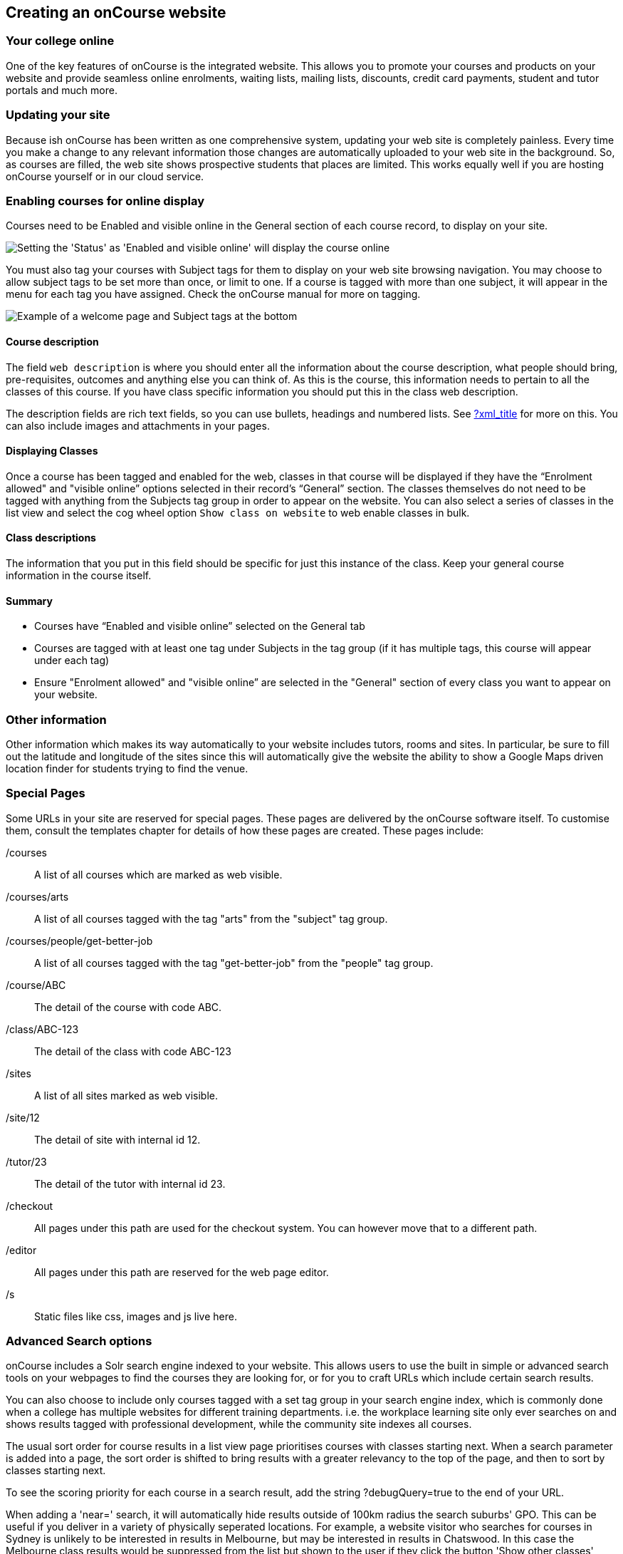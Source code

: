 [[adding_content]]
== Creating an onCourse website

=== Your college online

One of the key features of onCourse is the integrated website.
This allows you to promote your courses and products on your website and provide seamless online enrolments, waiting lists, mailing lists, discounts, credit card payments, student and tutor portals and much more.

=== Updating your site

Because ish onCourse has been written as one comprehensive system, updating your web site is completely painless.
Every time you make a change to any relevant information those changes are automatically uploaded to your web site in the background.
So, as courses are filled, the web site shows prospective students that places are limited.
This works equally well if you are hosting onCourse yourself or in our cloud service.

=== Enabling courses for online display

Courses need to be Enabled and visible online in the General section of each course record, to display on your site.

image:images/visibleOnline.png[ Setting the 'Status' as 'Enabled and visible online' will display the course online,scaledwidth=100.0%]

You must also tag your courses with Subject tags for them to display on your web site browsing navigation.
You may choose to allow subject tags to be set more than once, or limit to one.
If a course is tagged with more than one subject, it will appear in the menu for each tag you have assigned.
Check the onCourse manual for more on tagging.

image:images/WelcomePageSubjectTag.png[ Example of a welcome page and Subject tags at the bottom,scaledwidth=100.0%]

==== Course description

The field `web description` is where you should enter all the information about the course description, what people should bring, pre-requisites, outcomes and anything else you can think of.
As this is the course, this information needs to pertain to all the classes of this course.
If you have class specific information you should put this in the class web description.

The description fields are rich text fields, so you can use bullets, headings and numbered lists.
See link:#[?xml_title] for more on this.
You can also include images and attachments in your pages.

==== Displaying Classes

Once a course has been tagged and enabled for the web, classes in that course will be displayed if they have the “Enrolment allowed" and "visible online” options selected in their record's “General” section.
The classes themselves do not need to be tagged with anything from the Subjects tag group in order to appear on the website.
You can also select a series of classes in the list view and select the cog wheel option `Show class on website` to web enable classes in bulk.

==== Class descriptions

The information that you put in this field should be specific for just this instance of the class.
Keep your general course information in the course itself.

==== Summary

* Courses have “Enabled and visible online” selected on the General tab
* Courses are tagged with at least one tag under Subjects in the tag group (if it has multiple tags, this course will appear under each tag)
* Ensure "Enrolment allowed" and "visible online” are selected in the "General" section of every class you want to appear on your website.

=== Other information

Other information which makes its way automatically to your website includes tutors, rooms and sites.
In particular, be sure to fill out the latitude and longitude of the sites since this will automatically give the website the ability to show a Google Maps driven location finder for students trying to find the venue.

=== Special Pages

Some URLs in your site are reserved for special pages.
These pages are delivered by the onCourse software itself.
To customise them, consult the templates chapter for details of how these pages are created.
These pages include:

/courses::
A list of all courses which are marked as web visible.
/courses/arts::
A list of all courses tagged with the tag "arts" from the "subject" tag group.
/courses/people/get-better-job::
A list of all courses tagged with the tag "get-better-job" from the "people" tag group.
/course/ABC::
The detail of the course with code ABC.
/class/ABC-123::
The detail of the class with code ABC-123
/sites::
A list of all sites marked as web visible.
/site/12::
The detail of site with internal id 12.
/tutor/23::
The detail of the tutor with internal id 23.
/checkout::
All pages under this path are used for the checkout system.
You can however move that to a different path.
/editor::
All pages under this path are reserved for the web page editor.
/s::
Static files like css, images and js live here.

=== Advanced Search options

onCourse includes a Solr search engine indexed to your website.
This allows users to use the built in simple or advanced search tools on your webpages to find the courses they are looking for, or for you to craft URLs which include certain search results.

You can also choose to include only courses tagged with a set tag group in your search engine index, which is commonly done when a college has multiple websites for different training departments. i.e. the workplace learning site only ever searches on and shows results tagged with professional development, while the community site indexes all courses.

The usual sort order for course results in a list view page prioritises courses with classes starting next.
When a search parameter is added into a page, the sort order is shifted to bring results with a greater relevancy to the top of the page, and then to sort by classes starting next.

To see the scoring priority for each course in a search result, add the string ?debugQuery=true to the end of your URL.

When adding a 'near=' search, it will automatically hide results outside of 100km radius the search suburbs' GPO. This can be useful if you deliver in a variety of physically seperated locations.
For example, a website visitor who searches for courses in Sydney is unlikely to be interested in results in Melbourne, but may be interested in results in Chatswood.
In this case the Melbourne class results would be suppressed from the list but shown to the user if they click the button 'Show other classes'

Classes that are full or classes that are cancelled are suppressed from results list pages in the same way.

Searches created by website users are always run against all your courses e.g. www.myurl.com/courses?s=whatever

If you want to craft some specific searches to put behind image banners, promotional ads or other links, you can build your search within a tag group URL to make the results more specific.
For example, if you want a promo for day time cooking classes your search might be www.myurl.com/courses/cooking?time=day which will find all the courses tagged with the subject tag group named cooking that have classes running during the day time.

The onCourse search options available are:

/courses?s=cook::
This is standard keyword search, which includes stemming so the term cook will find cook, cooks, cooking, cookery ect.
The search results prioritise courses where the search term appears in the course name, over courses where it appears in the course description.
/courses?near=Chatswood+2057::
Search on both the Suburb+postcode.
While the search may work without the postcode, adding the postcode is essential to determine location if the suburb exists in multiple states.
/courses?price=200::
This searches for classes with an enrolment fee less than the specified dollar value.
/courses?tutorId=1234::
This searches for all classes that the tutor with ID number 1234 is currently teaching.
To find what a tutors ID is you will need to find a class that is online and one the tutor currently teaches.
Then right click on their name, in the class block, and open the link in a new window/tab.
The tutors ID will be the last few digits of the URL. So if the URL is www.yoursite.com.au/tutor/3, then the tutor ID is 3.
/courses?time=day::
Searching for a day class means the first session commences before 5pm.
/courses?time=evening::
Searching evening means the session starts after 5pm.
/courses?day=mon::
This searches for a class where the first session is on Monday.
/courses?day=tues::
This searches for a class where the first session is on Tuesday.
/courses?day=wed::
This searches for a class where the first session is on Wednesday.
/courses?day=thurs::
This searches for a class where the first session is on Thursday.
/courses?day=fri::
This searches for a class where the first session is on Friday.
/courses?day=sat::
This searches for a class where the first session is on Saturday.
/courses?day=sun::
This searches for a class where the first session is on Sunday.
/courses?day=weekday::
A weekday class means the first session is held Monday to Friday.
/courses?day=weekend::
A weekend search means the class starts on a Saturday or Sunday.
/courses?after=20141201::
This will show class that start after the date 1/12/2014. The date in the search is in format yyyymmdd.
/courses?before=20150101::
This will show classes that start before 1/1/2015. The date in the search is in format yyyymmdd.
This can be used in combination with the after search option to create a date range.
/courses/cooking?tag=delivery/School+holidays::
This search allows you search for courses that are tagged with multiple tags.
You must use the full secondary tag path.
This means the course is tagged with both the landing page tag (usually the tag group from within the subjects tag) and the search term tag.

Multiple search teams can be concatenated to created complex search strings such as www.myurl.com/courses/cooking?s=thai&near=Chatswood+2057&price=500&time=day&tag=level/beginner which is searching inside the subject tag group cooking for courses also tagged with the level tag group beginner that contain the keyword Thai, held near Chatswood NSW in the day time and costing under $500.

[NOTE]
====
A note on the space character inside a URL: If you have a tag name that contains a space, and you are manually crafting a URL that includes that tag, you need to replace the space character with "+" e.g. tag name
"cooking for kids" in a URL becomes "cooking+for+kids". This is done
automatically for pages generated by onCourse, it is only in hand
crafted URLs you need to remember to add the space delimiter. "%20"
works also, but makes the URL harder for a human to read.
====

==== Filtering class results using advanced search

Advanced search parametres can also be added to specific course pages, to filter the list of results returned.
This can be a useful function when you offer the same course in multiple locations, but users only want to see the classes from a specific location.

These search options are appended to a standard course page, with the URL containing the course code.
In these examples, I'll use the course code ABC123.

/course/ABC123/?near=Chatswood+2057::
Search on both the Suburb+postcode.
While the search may work without the postcode, adding the postcode is essential to determine location if the suburb exists in multiple states.
/course/ABC123/?time=day::
Searching for day classes of a course means the first session commences before 5pm.
/course/ABC123/?time=evening::
Searching evening classes of a course means the first session starts after 5pm.

=== Faceted Search

Faceted search uses a hierarchy structure to enable users to browse information by choosing from a pre-determined set of categories.
This allows a user to type in their simple query, then refine their search options by navigating.
In reality, it's an advanced search going on in the background, but instead of the user having to think of the additional search categories, it's been made easier for them by the visible folder structure.
Examples of other websites that use it are Amazon and eBay.

You can select more than one option in the faceted search which will allow you to view more than categories results.

In the example below ther has been one option selected in the Locations tag and two options in the Courses tag.
The courses that are displayed will be ones that are being taught in Sydney that have either been tagged to Barista & Coffee Art or RSA Course.
The URL that is generated after the domain name from this search is /courses/barista+%26+coffee+art+courses?tag=/rsa+courses&near=sydney/2000/5

image:images/faceted_search.png[ Example of how the faceted search is used,scaledwidth=100.0%]

If you only selected the Sydney option above then the URL you would get is /courses?near=sydney/2000/5; if you only selected RSA Courses then the URL you would get is /courses/rsa+courses; and if you selected both Sydney and RSA Courses then the URL you would get is /courses/rsa+courses?near=sydney/2000/5.
